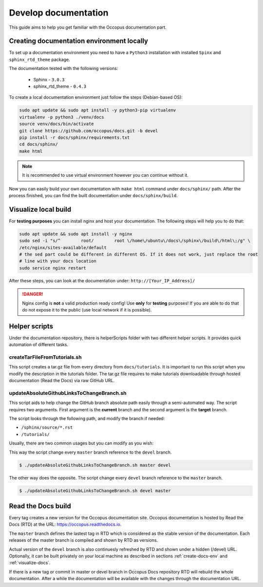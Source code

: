
.. _dev-docs:

Develop documentation
------------------------

This guide aims to help you get familiar with the Occopus documentation part.

.. _create-docs-env:

Creating documentation environment locally
~~~~~~~~~~~~~~~~~~~~~~~~~~~~~~~~~~~~~~~~~~

To set up a documentation environment you need to have a ``Python3`` installation with installed ``Spinx`` and ``sphinx_rtd_theme`` package.

The documentation tested with the following versions:

    * Sphinx - ``3.0.3``
    * sphinx_rtd_theme - ``0.4.3``


To create a local documentation environment just follow the steps (Debian-based OS):

.. code:: bash

    sudo apt update && sudo apt install -y python3-pip virtualenv
    virtualenv -p python3 ./venv/docs
    source venv/docs/bin/activate
    git clone https://github.com/occopus/docs.git -b devel
    pip install -r docs/sphinx/requirements.txt
    cd docs/sphinx/
    make html


.. note::
    It is recommended to use virtual environment however you can continue without it.

Now you can easily build your own documentation with ``make html`` command under ``docs/sphinx/`` path. After the process finished, you can find the built documentation under ``docs/sphinx/build``.

.. _visualize-docs:

Visualize local build
~~~~~~~~~~~~~~~~~~~~~

For **testing purposes** you can install nginx and host your documentation. The following steps will help you to do that:

.. code:: bash

    sudo apt update && sudo apt install -y nginx
    sudo sed -i "s/^        root/        root \/home\/ubuntu\/docs\/sphinx\/build\/html\;/g" \
    /etc/nginx/sites-available/default
    # the sed part could be different in different OS. If it does not work, just replace the root
    # line with your docs location
    sudo service nginx restart

After these steps, you can look at the documentation under: ``http://[Your_IP_Address]/``

.. danger::
    Nginx config is **not** a valid production ready config! Use **only** for **testing** purposes!
    If you are able to do that do not expose it to the public (use local network if it is possible).

Helper scripts
~~~~~~~~~~~~~~

Under the documentation repository, there is helperScripts folder with two different helper scripts.
It provides quick automation of different tasks.

createTarFileFromTutorials.sh
^^^^^^^^^^^^^^^^^^^^^^^^^^^^^

This script creates a tar.gz file from every directory from ``docs/tutorials``. It is important to run this
script when you modify the description in the tutorials folder. The tar.gz file requires to make tutorials downloadable through
hosted documentation (Read the Docs) via raw GitHub URL.

updateAbsoluteGithubLinksToChangeBranch.sh
^^^^^^^^^^^^^^^^^^^^^^^^^^^^^^^^^^^^^^^^^^

This script aids to help change the GitHub branch absolute path easily through a semi-automated way.
The script requires two arguments. First argument is the **current** branch and the second argument is the **target** branch.

The script looks through the following path, and modify the branch if needed:

* ``/sphinx/source/*.rst``
* ``/tutorials/``

Usually, there are two common usages but you can modify as you wish:

This way the script change every ``master`` branch reference to the ``devel`` branch.

.. code:: bash

    $ ./updateAbsoluteGithubLinksToChangeBranch.sh master devel

The other way does the opposite. The script change every ``devel`` branch reference to the ``master`` branch.

.. code:: bash

    $ ./updateAbsoluteGithubLinksToChangeBranch.sh devel master


Read the Docs build
~~~~~~~~~~~~~~~~~~~

Every tag creates a new version for the Occopus documentation site. Occopus documentation is
hosted by Read the Docs (RTD) at the URL: https://occopus.readthedocs.io.

The ``master`` branch defines the lastest tag in RTD which is considered as the
stable version of the documentation. Each releases of the master branch is compiled and shown by RTD as versions.

Actual version of the ``devel`` branch is also continuesly refreshed by RTD and shown under a hidden (/devel) URL. Optionally,
it can be built privately on your local machine as described in sections :ref:`create-docs-env` and :ref:`visualize-docs`.

If there is a new tag or commit in master or devel branch in Occopus Docs repository RTD will rebuild the whole
documentation. After a while the documentation will be available with the changes through the documentation URL.